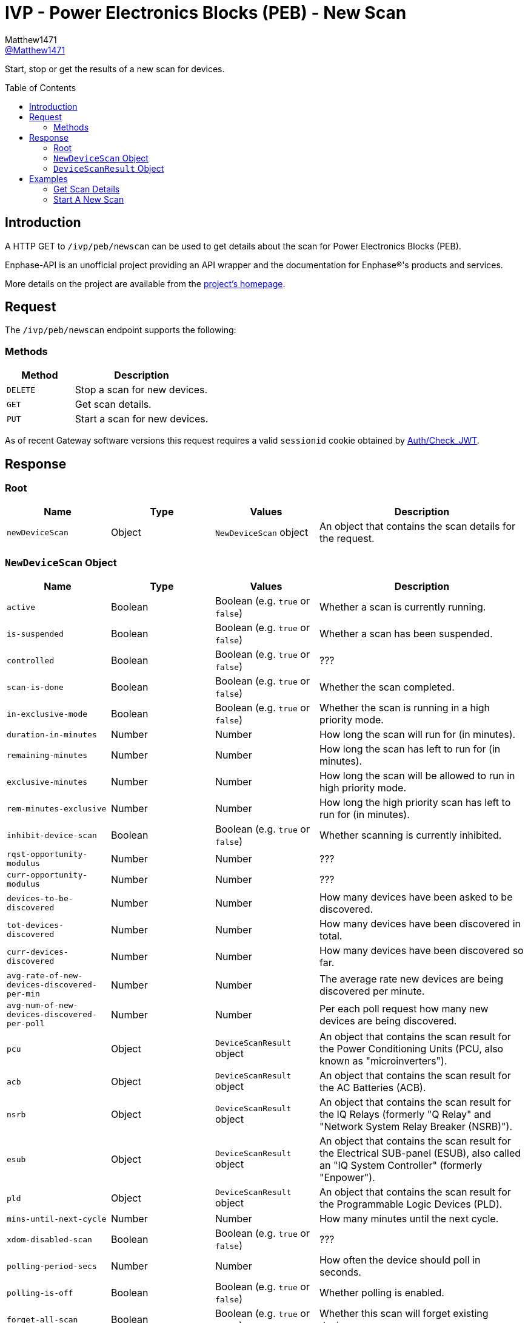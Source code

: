 = IVP - Power Electronics Blocks (PEB) - New Scan
:toc: preamble
Matthew1471 <https://github.com/matthew1471[@Matthew1471]>;

// Document Settings:

// Set the ID Prefix and ID Separators to be consistent with GitHub so links work irrespective of rendering platform. (https://docs.asciidoctor.org/asciidoc/latest/sections/id-prefix-and-separator/)
:idprefix:
:idseparator: -

// Any code blocks will be in JSON by default.
:source-language: json

ifndef::env-github[:icons: font]

// Set the admonitions to have icons (Github Emojis) if rendered on GitHub (https://blog.mrhaki.com/2016/06/awesome-asciidoctor-using-admonition.html).
ifdef::env-github[]
:status:
:caution-caption: :fire:
:important-caption: :exclamation:
:note-caption: :paperclip:
:tip-caption: :bulb:
:warning-caption: :warning:
endif::[]

// Document Variables:
:release-version: 1.0
:url-org: https://github.com/Matthew1471
:url-repo: {url-org}/Enphase-API
:url-contributors: {url-repo}/graphs/contributors

Start, stop or get the results of a new scan for devices.

== Introduction

A HTTP GET to `/ivp/peb/newscan` can be used to get details about the scan for Power Electronics Blocks (PEB).

Enphase-API is an unofficial project providing an API wrapper and the documentation for Enphase(R)'s products and services.

More details on the project are available from the link:../../../../README.adoc[project's homepage].

== Request

The `/ivp/peb/newscan` endpoint supports the following:

=== Methods
[cols="1,2", options="header"]
|===
|Method
|Description

|`DELETE`
|Stop a scan for new devices.

|`GET`
|Get scan details.

|`PUT`
|Start a scan for new devices.

|===
As of recent Gateway software versions this request requires a valid `sessionid` cookie obtained by link:../../Auth/Check_JWT.adoc[Auth/Check_JWT].

== Response

=== Root

[cols="1,1,1,2", options="header"]
|===
|Name
|Type
|Values
|Description

|`newDeviceScan`
|Object
|`NewDeviceScan` object
|An object that contains the scan details for the request.

|===

=== `NewDeviceScan` Object

[cols="1,1,1,2", options="header"]
|===
|Name
|Type
|Values
|Description

|`active`
|Boolean
|Boolean (e.g. `true` or `false`)
|Whether a scan is currently running.

|`is-suspended`
|Boolean
|Boolean (e.g. `true` or `false`)
|Whether a scan has been suspended.

|`controlled`
|Boolean
|Boolean (e.g. `true` or `false`)
|???

|`scan-is-done`
|Boolean
|Boolean (e.g. `true` or `false`)
|Whether the scan completed.

|`in-exclusive-mode`
|Boolean
|Boolean (e.g. `true` or `false`)
|Whether the scan is running in a high priority mode.

|`duration-in-minutes`
|Number
|Number
|How long the scan will run for (in minutes).

|`remaining-minutes`
|Number
|Number
|How long the scan has left to run for (in minutes).

|`exclusive-minutes`
|Number
|Number
|How long the scan will be allowed to run in high priority mode.

|`rem-minutes-exclusive`
|Number
|Number
|How long the high priority scan has left to run for (in minutes).

|`inhibit-device-scan`
|Boolean
|Boolean (e.g. `true` or `false`)
|Whether scanning is currently inhibited.

|`rqst-opportunity-modulus`
|Number
|Number
|???

|`curr-opportunity-modulus`
|Number
|Number
|???

|`devices-to-be-discovered`
|Number
|Number
|How many devices have been asked to be discovered.

|`tot-devices-discovered`
|Number
|Number
|How many devices have been discovered in total.

|`curr-devices-discovered`
|Number
|Number
|How many devices have been discovered so far.

|`avg-rate-of-new-devices-discovered-per-min`
|Number
|Number
|The average rate new devices are being discovered per minute.

|`avg-num-of-new-devices-discovered-per-poll`
|Number
|Number
|Per each poll request how many new devices are being discovered.

|`pcu`
|Object
|`DeviceScanResult` object
|An object that contains the scan result for the Power Conditioning Units (PCU, also known as "microinverters").

|`acb`
|Object
|`DeviceScanResult` object
|An object that contains the scan result for the AC Batteries (ACB).

|`nsrb`
|Object
|`DeviceScanResult` object
|An object that contains the scan result for the IQ Relays (formerly "Q Relay" and "Network System Relay Breaker (NSRB)").

|`esub`
|Object
|`DeviceScanResult` object
|An object that contains the scan result for the Electrical SUB-panel (ESUB), also called an "IQ System Controller" (formerly "Enpower").

|`pld`
|Object
|`DeviceScanResult` object
|An object that contains the scan result for the Programmable Logic Devices (PLD).

|`mins-until-next-cycle`
|Number
|Number
|How many minutes until the next cycle.

|`xdom-disabled-scan`
|Boolean
|Boolean (e.g. `true` or `false`)
|???

|`polling-period-secs`
|Number
|Number
|How often the device should poll in seconds.

|`polling-is-off`
|Boolean
|Boolean (e.g. `true` or `false`)
|Whether polling is enabled.

|`forget-all-scan`
|Boolean
|Boolean (e.g. `true` or `false`)
|Whether this scan will forget existing devices.

|===

=== `DeviceScanResult` Object

[cols="1,1,1,2", options="header"]
|===
|Name
|Type
|Values
|Description

|`expected`
|Number
|Number
|How many of these devices we expected to find.

|`discovered`
|Number
|Number
|How many of these devices we have found.

|`this-scan`
|Number
|Number
|How many devices were found on this scan.

|`per-min`
|Number
|Number
|How many devices were discovered per each minute.

|`per-poll`
|Number
|Number
|How many devices were discovered per each poll request.

|===

== Examples

=== Get Scan Details

.GET */ivp/peb/newscan* Response
[source,json,subs="+quotes"]
----
{"newDeviceScan": {"active": false, "is-suspended": false, "controlled": false, "scan-is-done": false, "in-exclusive-mode": false, "duration-in-minutes": 0, "remaining-minutes": 0, "exclusive-minutes": 0, "rem-minutes-exclusive": 0, "inhibit-device-scan": false, "rqst-opportunity-modulus": 0, "curr-opportunity-modulus": 0, "devices-to-be-discovered": 14, "tot-devices-discovered": 14, "curr-devices-discovered": 14, "avg-rate-of-new-devices-discovered-per-min": 14, "avg-num-of-new-devices-discovered-per-poll": 14, "pcu": {"expected": 14, "discovered": 14, "this-scan": 14, "per-min": 14, "per-poll": 14}, "acb": {"expected": 0, "discovered": 0, "this-scan": 0, "per-min": 0, "per-poll": 0}, "nsrb": {"expected": 0, "discovered": 0, "this-scan": 0, "per-min": 0, "per-poll": 0}, "esub": {"expected": 0, "discovered": 0, "this-scan": 0, "per-min": 0, "per-poll": 0}, "pld": {"expected": 14, "discovered": 14, "this-scan": 14, "per-min": 14, "per-poll": 14}, "mins-until-next-cycle": 8, "xdom-disabled-scan": false, "polling-period-secs": 900, "polling-is-off": false, "forget-all-scan": false}}
----

=== Start A New Scan

.PUT */ivp/peb/newscan* Response
[source,json,subs="+quotes"]
----
{"newDeviceScan": {"active": false, "is-suspended": false, "controlled": false, "scan-is-done": false, "in-exclusive-mode": false, "duration-in-minutes": 0, "remaining-minutes": 0, "exclusive-minutes": 0, "rem-minutes-exclusive": 0, "inhibit-device-scan": false, "rqst-opportunity-modulus": 0, "curr-opportunity-modulus": 0, "devices-to-be-discovered": 10, "tot-devices-discovered": 10, "curr-devices-discovered": 10, "avg-rate-of-new-devices-discovered-per-min": 10, "avg-num-of-new-devices-discovered-per-poll": 10, "pcu": {"expected": 10, "discovered": 10, "this-scan": 10, "per-min": 10, "per-poll": 10}, "acb": {"expected": 0, "discovered": 0, "this-scan": 0, "per-min": 0, "per-poll": 0}, "nsrb": {"expected": 0, "discovered": 0, "this-scan": 0, "per-min": 0, "per-poll": 0}, "esub": {"expected": 0, "discovered": 0, "this-scan": 0, "per-min": 0, "per-poll": 0}, "pld": {"expected": 10, "discovered": 10, "this-scan": 10, "per-min": 10, "per-poll": 10}, "mins-until-next-cycle": 5, "xdom-disabled-scan": false, "polling-period-secs": 900, "polling-is-off": false, "forget-all-scan": false}}
----